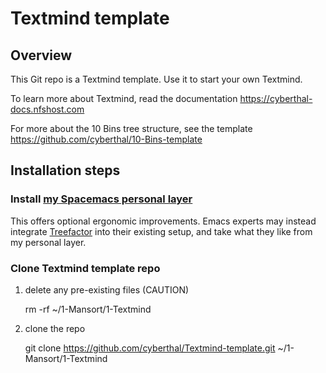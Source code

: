 * Textmind template

** Overview

This Git repo is a Textmind template. Use it to start your own Textmind.

To learn more about Textmind, read the documentation https://cyberthal-docs.nfshost.com

For more about the 10 Bins tree structure, see the template https://github.com/cyberthal/10-Bins-template

** Installation steps

*** Install [[https://github.com/cyberthal/spacemacs-leo][my Spacemacs personal layer]]

This offers optional ergonomic improvements. Emacs experts may instead integrate [[https://treefactor-docs.nfshost.com][Treefactor]] into their existing setup, and take what they like from my personal layer.

*** Clone Textmind template repo

**** delete any pre-existing files (CAUTION)

rm -rf ~/1-Mansort/1-Textmind

**** clone the repo 

git clone https://github.com/cyberthal/Textmind-template.git ~/1-Mansort/1-Textmind

